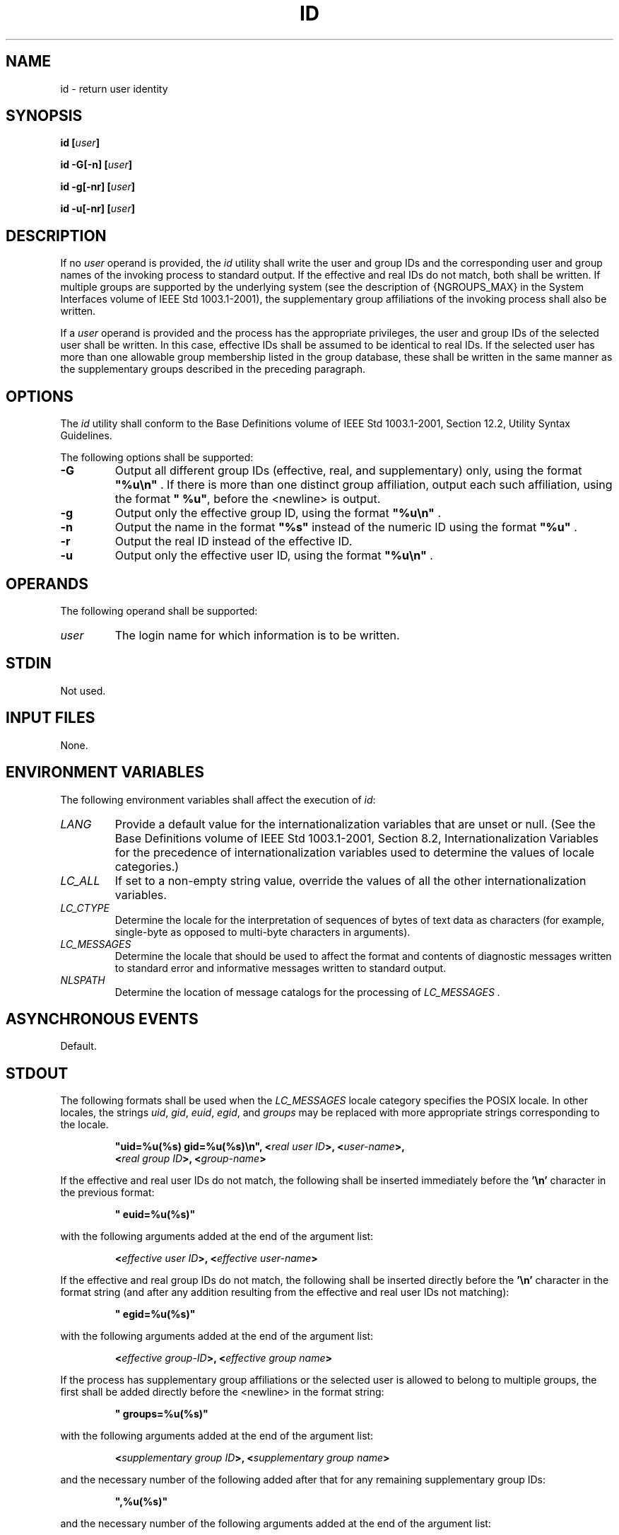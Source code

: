 .\" Copyright (c) 2001-2003 The Open Group, All Rights Reserved 
.TH "ID" 1 2003 "IEEE/The Open Group" "POSIX Programmer's Manual"
.\" id 
.SH NAME
id \- return user identity
.SH SYNOPSIS
.LP
\fBid\fP \fB[\fP\fIuser\fP\fB]\fP\fB
.br
.sp
id -G\fP\fB[\fP\fB-n\fP\fB] [\fP\fIuser\fP\fB]\fP\fB
.br
.sp
id -g\fP\fB[\fP\fB-nr\fP\fB] [\fP\fIuser\fP\fB]\fP\fB
.br
.sp
id -u\fP\fB[\fP\fB-nr\fP\fB] [\fP\fIuser\fP\fB]\fP\fB
.br
\fP
.SH DESCRIPTION
.LP
If no \fIuser\fP operand is provided, the \fIid\fP utility shall write
the user and group IDs and the corresponding user and
group names of the invoking process to standard output. If the effective
and real IDs do not match, both shall be written. If
multiple groups are supported by the underlying system (see the description
of {NGROUPS_MAX} in the System Interfaces volume of
IEEE\ Std\ 1003.1-2001), the supplementary group affiliations of the
invoking process shall also be written.
.LP
If a \fIuser\fP operand is provided and the process has the appropriate
privileges, the user and group IDs of the selected user
shall be written. In this case, effective IDs shall be assumed to
be identical to real IDs. If the selected user has more than one
allowable group membership listed in the group database, these shall
be written in the same manner as the supplementary groups
described in the preceding paragraph.
.SH OPTIONS
.LP
The \fIid\fP utility shall conform to the Base Definitions volume
of IEEE\ Std\ 1003.1-2001, Section 12.2, Utility Syntax Guidelines.
.LP
The following options shall be supported:
.TP 7
\fB-G\fP
Output all different group IDs (effective, real, and supplementary)
only, using the format \fB"%u\\n"\fP . If there is more
than one distinct group affiliation, output each such affiliation,
using the format \fB"\ %u"\fP, before the
<newline> is output.
.TP 7
\fB-g\fP
Output only the effective group ID, using the format \fB"%u\\n"\fP
\&.
.TP 7
\fB-n\fP
Output the name in the format \fB"%s"\fP instead of the numeric ID
using the format \fB"%u"\fP .
.TP 7
\fB-r\fP
Output the real ID instead of the effective ID.
.TP 7
\fB-u\fP
Output only the effective user ID, using the format \fB"%u\\n"\fP
\&.
.sp
.SH OPERANDS
.LP
The following operand shall be supported:
.TP 7
\fIuser\fP
The login name for which information is to be written.
.sp
.SH STDIN
.LP
Not used.
.SH INPUT FILES
.LP
None.
.SH ENVIRONMENT VARIABLES
.LP
The following environment variables shall affect the execution of
\fIid\fP:
.TP 7
\fILANG\fP
Provide a default value for the internationalization variables that
are unset or null. (See the Base Definitions volume of
IEEE\ Std\ 1003.1-2001, Section 8.2, Internationalization Variables
for
the precedence of internationalization variables used to determine
the values of locale categories.)
.TP 7
\fILC_ALL\fP
If set to a non-empty string value, override the values of all the
other internationalization variables.
.TP 7
\fILC_CTYPE\fP
Determine the locale for the interpretation of sequences of bytes
of text data as characters (for example, single-byte as
opposed to multi-byte characters in arguments).
.TP 7
\fILC_MESSAGES\fP
Determine the locale that should be used to affect the format and
contents of diagnostic messages written to standard error and
informative messages written to standard output.
.TP 7
\fINLSPATH\fP
Determine the location of message catalogs for the processing of \fILC_MESSAGES
\&.\fP 
.sp
.SH ASYNCHRONOUS EVENTS
.LP
Default.
.SH STDOUT
.LP
The following formats shall be used when the \fILC_MESSAGES\fP locale
category specifies the POSIX locale. In other locales,
the strings \fIuid\fP, \fIgid\fP, \fIeuid\fP, \fIegid\fP, and \fIgroups\fP
may be replaced with more appropriate strings
corresponding to the locale.
.sp
.RS
.nf

\fB"uid=%u(%s) gid=%u(%s)\\n", <\fP\fIreal user ID\fP\fB>, <\fP\fIuser-name\fP\fB>,
    <\fP\fIreal group ID\fP\fB>, <\fP\fIgroup-name\fP\fB>
\fP
.fi
.RE
.LP
If the effective and real user IDs do not match, the following shall
be inserted immediately before the \fB'\\n'\fP character
in the previous format:
.sp
.RS
.nf

\fB" euid=%u(%s)"
\fP
.fi
.RE
.LP
with the following arguments added at the end of the argument list:
.sp
.RS
.nf

\fB<\fP\fIeffective user ID\fP\fB>, <\fP\fIeffective user-name\fP\fB>
\fP
.fi
.RE
.LP
If the effective and real group IDs do not match, the following shall
be inserted directly before the \fB'\\n'\fP character in
the format string (and after any addition resulting from the effective
and real user IDs not matching):
.sp
.RS
.nf

\fB" egid=%u(%s)"
\fP
.fi
.RE
.LP
with the following arguments added at the end of the argument list:
.sp
.RS
.nf

\fB<\fP\fIeffective group-ID\fP\fB>, <\fP\fIeffective group name\fP\fB>
\fP
.fi
.RE
.LP
If the process has supplementary group affiliations or the selected
user is allowed to belong to multiple groups, the first
shall be added directly before the <newline> in the format string:
.sp
.RS
.nf

\fB" groups=%u(%s)"
\fP
.fi
.RE
.LP
with the following arguments added at the end of the argument list:
.sp
.RS
.nf

\fB<\fP\fIsupplementary group ID\fP\fB>, <\fP\fIsupplementary group name\fP\fB>
\fP
.fi
.RE
.LP
and the necessary number of the following added after that for any
remaining supplementary group IDs:
.sp
.RS
.nf

\fB",%u(%s)"
\fP
.fi
.RE
.LP
and the necessary number of the following arguments added at the end
of the argument list:
.sp
.RS
.nf

\fB<\fP\fIsupplementary group ID\fP\fB>, <\fP\fIsupplementary group name\fP\fB>
\fP
.fi
.RE
.LP
If any of the user ID, group ID, effective user ID, effective group
ID, or supplementary/multiple group IDs cannot be mapped by
the system into printable user or group names, the corresponding \fB"(%s)"\fP
and \fIname\fP argument shall be omitted from the
corresponding format string.
.LP
When any of the options are specified, the output format shall be
as described in the OPTIONS section.
.SH STDERR
.LP
The standard error shall be used only for diagnostic messages.
.SH OUTPUT FILES
.LP
None.
.SH EXTENDED DESCRIPTION
.LP
None.
.SH EXIT STATUS
.LP
The following exit values shall be returned:
.TP 7
\ 0
Successful completion.
.TP 7
>0
An error occurred.
.sp
.SH CONSEQUENCES OF ERRORS
.LP
Default.
.LP
\fIThe following sections are informative.\fP
.SH APPLICATION USAGE
.LP
Output produced by the \fB-G\fP option and by the default case could
potentially produce very long lines on systems that
support large numbers of supplementary groups. (On systems with user
and group IDs that are 32-bit integers and with group names
with a maximum of 8 bytes per name, 93 supplementary groups plus distinct
effective and real group and user IDs could theoretically
overflow the 2048-byte {LINE_MAX} text file line limit on the default
output case. It would take about 186 supplementary groups to
overflow the 2048-byte barrier using \fIid\fP \fB-G\fP). This is not
expected to be a problem in practice, but in cases where it
is a concern, applications should consider using \fIfold\fP \fB-s\fP
before postprocessing
the output of \fIid\fP.
.SH EXAMPLES
.LP
None.
.SH RATIONALE
.LP
The functionality provided by the 4 BSD \fIgroups\fP utility can be
simulated using:
.sp
.RS
.nf

\fBid -Gn [ user ]
\fP
.fi
.RE
.LP
The 4 BSD command \fIgroups\fP was considered, but it was not included
because it did not provide the functionality of the
\fIid\fP utility of the SVID. Also, it was thought that it would be
easier to modify \fIid\fP to provide the additional
functionality necessary to systems with multiple groups than to invent
another command.
.LP
The options \fB-u\fP, \fB-g\fP, \fB-n\fP, and \fB-r\fP were added
to ease the use of \fIid\fP with shell commands
substitution. Without these options it is necessary to use some preprocessor
such as \fIsed\fP
to select the desired piece of information. Since output such as that
produced by:
.sp
.RS
.nf

\fBid -u -n
\fP
.fi
.RE
.LP
is frequently wanted, it seemed desirable to add the options.
.SH FUTURE DIRECTIONS
.LP
None.
.SH SEE ALSO
.LP
\fIfold\fP, \fIlogname\fP, \fIwho\fP, the System
Interfaces volume of IEEE\ Std\ 1003.1-2001, \fIgetgid\fP(), \fIgetgroups\fP(),
\fIgetuid\fP()
.SH COPYRIGHT
Portions of this text are reprinted and reproduced in electronic form
from IEEE Std 1003.1, 2003 Edition, Standard for Information Technology
-- Portable Operating System Interface (POSIX), The Open Group Base
Specifications Issue 6, Copyright (C) 2001-2003 by the Institute of
Electrical and Electronics Engineers, Inc and The Open Group. In the
event of any discrepancy between this version and the original IEEE and
The Open Group Standard, the original IEEE and The Open Group Standard
is the referee document. The original Standard can be obtained online at
http://www.opengroup.org/unix/online.html .
